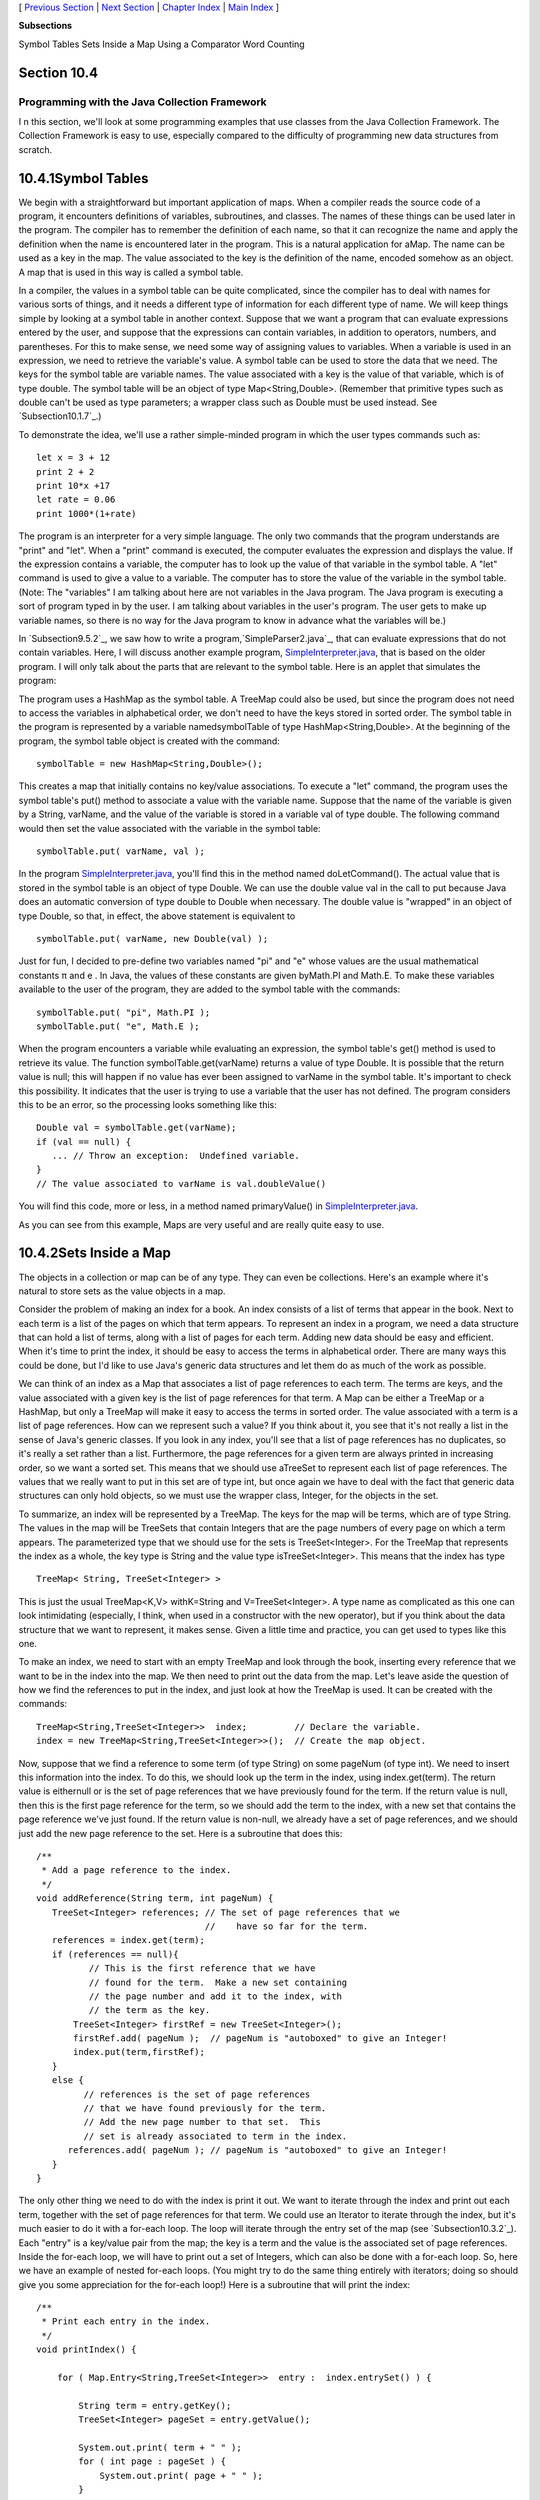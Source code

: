 [ `Previous Section`_ | `Next Section`_ | `Chapter Index`_ | `Main
Index`_ ]


**Subsections**


Symbol Tables
Sets Inside a Map
Using a Comparator
Word Counting



Section 10.4
~~~~~~~~~~~~


Programming with the Java Collection Framework
----------------------------------------------



I n this section, we'll look at some programming examples that use
classes from the Java Collection Framework. The Collection Framework
is easy to use, especially compared to the difficulty of programming
new data structures from scratch.





10.4.1Symbol Tables
~~~~~~~~~~~~~~~~~~~

We begin with a straightforward but important application of maps.
When a compiler reads the source code of a program, it encounters
definitions of variables, subroutines, and classes. The names of these
things can be used later in the program. The compiler has to remember
the definition of each name, so that it can recognize the name and
apply the definition when the name is encountered later in the
program. This is a natural application for aMap. The name can be used
as a key in the map. The value associated to the key is the definition
of the name, encoded somehow as an object. A map that is used in this
way is called a symbol table.

In a compiler, the values in a symbol table can be quite complicated,
since the compiler has to deal with names for various sorts of things,
and it needs a different type of information for each different type
of name. We will keep things simple by looking at a symbol table in
another context. Suppose that we want a program that can evaluate
expressions entered by the user, and suppose that the expressions can
contain variables, in addition to operators, numbers, and parentheses.
For this to make sense, we need some way of assigning values to
variables. When a variable is used in an expression, we need to
retrieve the variable's value. A symbol table can be used to store the
data that we need. The keys for the symbol table are variable names.
The value associated with a key is the value of that variable, which
is of type double. The symbol table will be an object of type
Map<String,Double>. (Remember that primitive types such as double
can't be used as type parameters; a wrapper class such as Double must
be used instead. See `Subsection10.1.7`_.)

To demonstrate the idea, we'll use a rather simple-minded program in
which the user types commands such as:


::

    let x = 3 + 12
    print 2 + 2
    print 10*x +17
    let rate = 0.06
    print 1000*(1+rate)


The program is an interpreter for a very simple language. The only two
commands that the program understands are "print" and "let". When a
"print" command is executed, the computer evaluates the expression and
displays the value. If the expression contains a variable, the
computer has to look up the value of that variable in the symbol
table. A "let" command is used to give a value to a variable. The
computer has to store the value of the variable in the symbol table.
(Note: The "variables" I am talking about here are not variables in
the Java program. The Java program is executing a sort of program
typed in by the user. I am talking about variables in the user's
program. The user gets to make up variable names, so there is no way
for the Java program to know in advance what the variables will be.)

In `Subsection9.5.2`_, we saw how to write a
program,`SimpleParser2.java`_, that can evaluate expressions that do
not contain variables. Here, I will discuss another example program,
`SimpleInterpreter.java`_, that is based on the older program. I will
only talk about the parts that are relevant to the symbol table. Here
is an applet that simulates the program:



The program uses a HashMap as the symbol table. A TreeMap could also
be used, but since the program does not need to access the variables
in alphabetical order, we don't need to have the keys stored in sorted
order. The symbol table in the program is represented by a variable
namedsymbolTable of type HashMap<String,Double>. At the beginning of
the program, the symbol table object is created with the command:


::

    symbolTable = new HashMap<String,Double>();


This creates a map that initially contains no key/value associations.
To execute a "let" command, the program uses the symbol table's put()
method to associate a value with the variable name. Suppose that the
name of the variable is given by a String, varName, and the value of
the variable is stored in a variable val of type double. The following
command would then set the value associated with the variable in the
symbol table:


::

    symbolTable.put( varName, val );


In the program `SimpleInterpreter.java`_, you'll find this in the
method named doLetCommand(). The actual value that is stored in the
symbol table is an object of type Double. We can use the double value
val in the call to put because Java does an automatic conversion of
type double to Double when necessary. The double value is "wrapped" in
an object of type Double, so that, in effect, the above statement is
equivalent to


::

    symbolTable.put( varName, new Double(val) );


Just for fun, I decided to pre-define two variables named "pi" and "e"
whose values are the usual mathematical constants π and e . In Java,
the values of these constants are given byMath.PI and Math.E. To make
these variables available to the user of the program, they are added
to the symbol table with the commands:


::

    symbolTable.put( "pi", Math.PI );
    symbolTable.put( "e", Math.E );


When the program encounters a variable while evaluating an expression,
the symbol table's get() method is used to retrieve its value. The
function symbolTable.get(varName) returns a value of type Double. It
is possible that the return value is null; this will happen if no
value has ever been assigned to varName in the symbol table. It's
important to check this possibility. It indicates that the user is
trying to use a variable that the user has not defined. The program
considers this to be an error, so the processing looks something like
this:


::

    Double val = symbolTable.get(varName);
    if (val == null) {
       ... // Throw an exception:  Undefined variable.
    }
    // The value associated to varName is val.doubleValue()


You will find this code, more or less, in a method named
primaryValue() in `SimpleInterpreter.java`_.

As you can see from this example, Maps are very useful and are really
quite easy to use.





10.4.2Sets Inside a Map
~~~~~~~~~~~~~~~~~~~~~~~

The objects in a collection or map can be of any type. They can even
be collections. Here's an example where it's natural to store sets as
the value objects in a map.

Consider the problem of making an index for a book. An index consists
of a list of terms that appear in the book. Next to each term is a
list of the pages on which that term appears. To represent an index in
a program, we need a data structure that can hold a list of terms,
along with a list of pages for each term. Adding new data should be
easy and efficient. When it's time to print the index, it should be
easy to access the terms in alphabetical order. There are many ways
this could be done, but I'd like to use Java's generic data structures
and let them do as much of the work as possible.

We can think of an index as a Map that associates a list of page
references to each term. The terms are keys, and the value associated
with a given key is the list of page references for that term. A Map
can be either a TreeMap or a HashMap, but only a TreeMap will make it
easy to access the terms in sorted order. The value associated with a
term is a list of page references. How can we represent such a value?
If you think about it, you see that it's not really a list in the
sense of Java's generic classes. If you look in any index, you'll see
that a list of page references has no duplicates, so it's really a set
rather than a list. Furthermore, the page references for a given term
are always printed in increasing order, so we want a sorted set. This
means that we should use aTreeSet to represent each list of page
references. The values that we really want to put in this set are of
type int, but once again we have to deal with the fact that generic
data structures can only hold objects, so we must use the wrapper
class, Integer, for the objects in the set.

To summarize, an index will be represented by a TreeMap. The keys for
the map will be terms, which are of type String. The values in the map
will be TreeSets that contain Integers that are the page numbers of
every page on which a term appears. The parameterized type that we
should use for the sets is TreeSet<Integer>. For the TreeMap that
represents the index as a whole, the key type is String and the value
type isTreeSet<Integer>. This means that the index has type


::

    TreeMap< String, TreeSet<Integer> >


This is just the usual TreeMap<K,V> withK=String and
V=TreeSet<Integer>. A type name as complicated as this one can look
intimidating (especially, I think, when used in a constructor with the
new operator), but if you think about the data structure that we want
to represent, it makes sense. Given a little time and practice, you
can get used to types like this one.

To make an index, we need to start with an empty TreeMap and look
through the book, inserting every reference that we want to be in the
index into the map. We then need to print out the data from the map.
Let's leave aside the question of how we find the references to put in
the index, and just look at how the TreeMap is used. It can be created
with the commands:


::

    TreeMap<String,TreeSet<Integer>>  index;         // Declare the variable.
    index = new TreeMap<String,TreeSet<Integer>>();  // Create the map object.


Now, suppose that we find a reference to some term (of type String) on
some pageNum (of type int). We need to insert this information into
the index. To do this, we should look up the term in the index, using
index.get(term). The return value is eithernull or is the set of page
references that we have previously found for the term. If the return
value is null, then this is the first page reference for the term, so
we should add the term to the index, with a new set that contains the
page reference we've just found. If the return value is non-null, we
already have a set of page references, and we should just add the new
page reference to the set. Here is a subroutine that does this:


::

    
    /**
     * Add a page reference to the index.
     */
    void addReference(String term, int pageNum) {
       TreeSet<Integer> references; // The set of page references that we
                                    //    have so far for the term.
       references = index.get(term);
       if (references == null){
              // This is the first reference that we have
              // found for the term.  Make a new set containing
              // the page number and add it to the index, with
              // the term as the key.
           TreeSet<Integer> firstRef = new TreeSet<Integer>();
           firstRef.add( pageNum );  // pageNum is "autoboxed" to give an Integer!
           index.put(term,firstRef);
       }
       else {
             // references is the set of page references
             // that we have found previously for the term.
             // Add the new page number to that set.  This
             // set is already associated to term in the index.
          references.add( pageNum ); // pageNum is "autoboxed" to give an Integer!
       }
    }


The only other thing we need to do with the index is print it out. We
want to iterate through the index and print out each term, together
with the set of page references for that term. We could use an
Iterator to iterate through the index, but it's much easier to do it
with a for-each loop. The loop will iterate through the entry set of
the map (see `Subsection10.3.2`_). Each "entry" is a key/value pair
from the map; the key is a term and the value is the associated set of
page references. Inside the for-each loop, we will have to print out a
set of Integers, which can also be done with a for-each loop. So, here
we have an example of nested for-each loops. (You might try to do the
same thing entirely with iterators; doing so should give you some
appreciation for the for-each loop!) Here is a subroutine that will
print the index:


::

    /**
     * Print each entry in the index.
     */
    void printIndex() {
       
        for ( Map.Entry<String,TreeSet<Integer>>  entry :  index.entrySet() ) {
        
            String term = entry.getKey();
            TreeSet<Integer> pageSet = entry.getValue();
       
            System.out.print( term + " " );
            for ( int page : pageSet ) {
                System.out.print( page + " " );
            }
            System.out.println();
       
        }
       
    }


The hardest thing here is the name of the type
Map.Entry<String,TreeSet<Integer>>! Remember that the entries in a map
of type Map<K,V> have type Map.Entry<K,V>, so the type parameters
inMap.Entry<String,TreeSet<Integer>> are simply copied from the
declaration of index. Another thing to note is that I used a loop
control variable, page, of type int to iterate through the elements of
pageSet, which is of type TreeSet<Integer>. You might have
expectedpage to be of type Integer, not int, and in fact Integer would
have worked just as well here. However, int does work, because of
automatic type conversion: it's legal to assign a value of type
Integer to a variable of type int. (To be honest, I was sort of
surprised that this worked when I first tried it!)

This is not a lot of code, considering the complexity of the
operations. I have not written a complete indexing program, but
`Exercise10.5`_ presents a problem that is almost identical to the
indexing problem.




By the way, in this example, I would prefer to print each list of page
references with the integers separated by commas. In theprintIndex()
method given above, they are separated by spaces. There is an extra
space after the last page reference in the list, but it does no harm
since it's invisible in the printout. An extra comma at the end of the
list would be annoying. The lists should be in a form such as
"17,42,105" and not "17,42,105,". The problem is, how to leave that
last comma out. Unfortunately, this is not so easy to do with a for-
each loop. It might be fun to look at a few ways to solve this
problem. One alternative is to use an iterator:


::

    Iterator<Integer>  iter = pageSet.iterator();
    int firstPage = iter.next();  // In this program, we know the set has at least
                                  // one element.  Note also that this statement
                                  // uses an auto-conversion from Integer to int.
    System.out.print(firstPage);
    while ( iter.hasNext() ) {
       int nextPage = iter.next();
       System.out.print("," + nextPage);
    }


Another possibility is to use the fact that the TreeSet class defines
a method first() that returns the first item in the set, that is, the
one that is smallest in terms of the ordering that is used to compare
items in the set. (It also defines the method last().) We can solve
our problem using this method and a for-each loop:


::

    int firstPage = pageSet.first();  // Find out the first page number in the set.
    for ( int page : pageSet ) {
       if ( page != firstPage )
          System.out.print(","); // Output comma only if this is not the first page.
       System.out.print(page);
    }


Finally, here is an elegant solution using a subset view of the tree.
(See `Subsection10.3.2`_.) Actually, this solution might be a bit
extreme:


::

    int firstPage = pageSet.first();  // Get first item, which we know exists.
    System.out.print(firstPage);      // Print first item, with no comma.
    for ( int page : pageSet.tailSet( firstPage+1 ) ) // Process remaining items.
       System.out.print( "," + page );






10.4.3Using a Comparator
~~~~~~~~~~~~~~~~~~~~~~~~

There is a potential problem with our solution to the indexing
problem. If the terms in the index can contain both upper case and
lower case letters, then the terms will **not** be in alphabetical
order! The ordering on String is not alphabetical. It is based on the
Unicode codes of the characters in the string. The codes for all the
upper case letters are less than the codes for the lower case letters.
So, for example, terms beginning with "Z" come before terms beginning
with "a". If the terms are restricted to use lower case letters only
(or upper case only), then the ordering would be alphabetical. But
suppose that we allow both upper and lower case, and that we insist on
alphabetical order. In that case, our index can't use the usual
ordering forStrings. Fortunately, it's possible to specify a different
method to be used for comparing the keys of a map. This is a typical
use for aComparator.

Recall that an object that implements the interface Comparator<T>
defines a method for comparing two objects of typeT:


::

    public int compare( T obj1, T obj2 )


This method should return an integer that is positive, zero, or
negative, depending on whether obj1 is less than, equal to, or greater
than obj2. We need an object of typeComparator<String> that will
compare two Strings based on alphabetical order. The easiest way to do
this is to convert the Strings to lower case and use the default
comparison on the lower caseStrings. The following class defines such
a comparator:


::

    
    /**
     * Represents a Comparator that can be used for comparing two
     * strings based on alphabetical order.
     */
    class AlphabeticalOrder implements Comparator<String> {
       public int compare(String str1, String str2) {
          String s1 = str1.toLowerCase();  // Convert to lower case.
          String s2 = str2.toLowerCase();
          return s1.compareTo(s2);  // Compare lower-case Strings.
       }
    }


To solve our indexing problem, we just need to tell our index to use
an object of type AlphabeticalOrder for comparing keys. This is done
by providing a Comparator object as a parameter to the constructor. We
just have to create the index in our example with the command:


::

    index = new TreeMap<String,TreeSet<Integer>>( new AlphabeticalOrder() );


This does work. However, I've been concealing one technicality.
Suppose, for example, that the indexing program calls
addReference("aardvark",56) and that it later calls
addReference("Aardvark",102). The words "aardvark" and "Aardvark"
differ only in that one of them begins with an upper case letter; when
converted to lower case, they are the same. When we insert them into
the index, do they count as two different terms or as one term? The
answer depends on the way that a TreeMap tests objects for equality.
In fact, TreeMaps and TreeSets always use aComparator object or a
compareTo method to test for equality. They do **not** use the
equals() method for this purpose. The Comparator that is used for the
TreeMap in this example returns the value zero when it is used to
compare "aardvark" and "Aardvark", so the TreeMap considers them to be
the same. Page references to "aardvark" and "Aardvark" are combined
into a single list, and when the index is printed it will contain only
the first version of the word that was encountered by the program.
This is probably acceptable behavior in this example. If not, some
other technique must be used to sort the terms into alphabetical
order.





10.4.4Word Counting
~~~~~~~~~~~~~~~~~~~

The final example in this section also deals with storing information
about words. The problem here is to make a list of all the words that
occur in a file, along with the number of times that each word occurs.
The file will be selected by the user. The output of the program will
consist of two lists. Each list contains all the words from the file,
along with the number of times that the word occurred. One list is
sorted alphabetically, and the other is sorted according to the number
of occurrences, with the most common words at the top and the least
common at the bottom. The problem here is a generalization of
`Exercise7.6`_, which asked you to make an alphabetical list of all
the words in a file, without counting the number of occurrences.

My word counting program can be found in the file `WordCount.java`_.
As the program reads an input file, it must keep track of how many
times it encounters each word. We could simply throw all the words,
with duplicates, into a list and count them later. But that would
require a lot of extra storage space and would not be very efficient.
A better method is to keep a counter for each word. The first time the
word is encountered, the counter is initialized to1. On subsequent
encounters, the counter is incremented. To keep track of the data for
one word, the program uses a simple class that holds a word and the
counter for that word. The class is a static nested class:


::

    /**
     * Represents the data we need about a word:  the word and
     * the number of times it has been encountered.
     */
    private static class WordData { 
       String word;
       int count;
       WordData(String w) {
             // Constructor for creating a WordData object when
             // we encounter a new word.
          word = w;
          count = 1;  // The initial value of count is 1.
       }
    } // end class WordData


The program has to store all the WordData objects in some sort of data
structure. We want to be able to add new words efficiently. Given a
word, we need to check whether a WordData object already exists for
that word, and if it does, we need to find that object so that we can
increment its counter. A Map can be used to implement these
operations. Given a word, we want to look up a WordData object in the
Map. This means that the word is the **key**, and the WordData object
is the **value.** (It might seem strange that the key is also one of
the instance variables in the value object, but in fact this is
probably the most common situation: The value object contains all the
information about some entity, and the key is one of those pieces of
information; the partial information in the key is used to retrieve
the full information in the value object.) After reading the file, we
want to output the words in alphabetical order, so we should use
aTreeMap rather than a HashMap. This program converts all words to
lower case so that the default ordering on Strings will put the words
in alphabetical order. The data is stored in a variable namedwords of
type TreeMap<String,WordData>. The variable is declared and the map
object is created with the statement:


::

    TreeMap<String,WordData> words = new TreeMap<String,WordData>();


When the program reads a word from a file, it calls words.get(word) to
find out if that word is already in the map. If the return value
isnull, then this is the first time the word has been encountered, so
a new WordData object is created and inserted into the map with the
command words.put(word, new WordData(word)). Ifwords.get(word) is not
null, then its value is the WordData object for this word, and the
program only has to increment the counter in that object. The program
uses a method readNextWord(), which was given in `Exercise7.6`_, to
read one word from the file. This method returns null when the end of
the file is encountered. Here is the complete code segment that reads
the file and collects the data:


::

    String word = readNextWord();
    while (word != null) {
       word = word.toLowerCase();  // convert word to lower case
       WordData data = words.get(word);
       if (data == null)
          words.put( word, new WordData(word) );
       else
          data.count++;
       word = readNextWord();
    }


After reading the words and printing them out in alphabetical order,
the program has to sort the words by frequency and print them again.
To do the sorting using a generic algorithm, I defined a simple
Comparator class for comparing two word objects according to their
frequency counts. The class implements the interface
Comparator<WordData>, since it will be used to compare two objects of
type WordData:


::

    /**
     * A comparator class for comparing objects of type WordData according to 
     * their counts.  This is used for sorting the list of words by frequency.
     */
    private static class CountCompare implements Comparator<WordData> {
       public int compare(WordData data1, WordData data2) {
          return data2.count - data1.count;
              // The return value is positive if data1.count < data2.count.
              // I.E., data1 comes after data2 in the ordering if there
              // were FEWER occurrences of data1.word than of data2.word.
              // The words are sorted according to decreasing counts.
       }
    } // end class CountCompare


Given this class, we can sort the WordData objects according to
frequency by first copying them into a list and then using the generic
methodCollections.sort(list,comparator). The WordData objects that we
need are the values in the map, words. Recall that words.values()
returns aCollection that contains all the values from the map. The
constructor for theArrayList class lets you specify a collection to be
copied into the list when it is created. So, we can use the following
commands to create a list of type ArrayList<WordData> containing the
word data and then sort that list according to frequency:


::

    ArrayList<WordData> wordsByFrequency = new ArrayList<WordData>( words.values() );
    Collections.sort( wordsByFrequency, new CountCompare() );


You should notice that these two lines replace a lot of code! It
requires some practice to think in terms of generic data structures
and algorithms, but the payoff is significant in terms of saved time
and effort.

The only remaining problem is to print the data. We have to print the
data from all the WordData objects twice, first in alphabetical order
and then sorted according to frequency count. The data is in
alphabetical order in the TreeMap, or more precisely, in the values of
the TreeMap. We can use a for-each loop to print the data in the
collection words.values(), and the words will appear in alphabetical
order. Another for-each loop can be used to print the data in the list
wordsByFrequency, and the words will be printed in order of decreasing
frequency. Here is the code that does it:


::

    TextIO.putln("List of words in alphabetical order" 
          + " (with counts in parentheses):\n");
    for ( WordData data : words.values() )
       TextIO.putln("   " + data.word + " (" + data.count + ")");
    
    TextIO.putln("\n\nList of words by frequency of occurrence:\n");
    for ( WordData data : wordsByFrequency )
       TextIO.putln("   " + data.word + " (" + data.count + ")");


You can find the complete word-counting program in the
file`WordCount.java`_. Note that for reading and writing files, it
uses the file I/O capabilities of `TextIO.java`_, which were discussed
in `Subsection2.4.5`_.

By the way, if you run the WordCount program on a reasonably large
file and take a look at the output, it will illustrate something about
the Collections.sort() method. The second list of words in the output
is ordered by frequency, but if you look at a group of words that all
have the same frequency, you will see that the words in that group are
in alphabetical order. The methodCollections.sort() was applied to
sort the words by frequency, but before it was applied, the words were
already in alphabetical order. When Collections.sort() rearranged the
words, it did not change the ordering of words that have the same
frequency, so they were still in alphabetical order within the group
of words with that frequency. This is because the algorithm used by
Collections.sort() is astable sorting algorithm. A sorting algorithm
is said to be stable if it satisfies the following condition: When the
algorithm is used to sort a list according to some property of the
items in the list, then the sort does not change the relative order of
items that have the same value of that property. That is, if itemB
comes after itemA in the list before the sort, and if both items have
the same value for the property that is being used as the basis for
sorting, then itemB will still come after itemA after the sorting has
been done. Neither SelectionSort nor QuickSort are stable sorting
algorithms. Insertion sort is stable, but is not very fast. Merge
sort, the sorting algorithm used by Collections.sort(), is both stable
and fast.

I hope that the programming examples in this section have convinced
you of the usefulness of the Java Collection Framework!



[ `Previous Section`_ | `Next Section`_ | `Chapter Index`_ | `Main
Index`_ ]

.. _Previous Section: http://math.hws.edu/javanotes/c10/s3.html
.. _SimpleInterpreter.java: http://math.hws.edu/javanotes/c10/../source/SimpleInterpreter.java
.. _10.1.7: http://math.hws.edu/javanotes/c10/../c10/s1.html#generics.1.7
.. _TextIO.java: http://math.hws.edu/javanotes/c10/../source/TextIO.java
.. _10.3.2: http://math.hws.edu/javanotes/c10/../c10/s3.html#generics.3.2
.. _10.5: http://math.hws.edu/javanotes/c10/../c10/ex5-ans.html
.. _Next Section: http://math.hws.edu/javanotes/c10/s5.html
.. _Chapter Index: http://math.hws.edu/javanotes/c10/index.html
.. _SimpleParser2.java: http://math.hws.edu/javanotes/c10/../source/SimpleParser2.java
.. _7.6: http://math.hws.edu/javanotes/c10/../c7/ex6-ans.html
.. _9.5.2: http://math.hws.edu/javanotes/c10/../c9/s5.html#recursion.5.2
.. _WordCount.java: http://math.hws.edu/javanotes/c10/../source/WordCount.java
.. _2.4.5: http://math.hws.edu/javanotes/c10/../c2/s4.html#basics.4.5
.. _Main Index: http://math.hws.edu/javanotes/c10/../index.html


